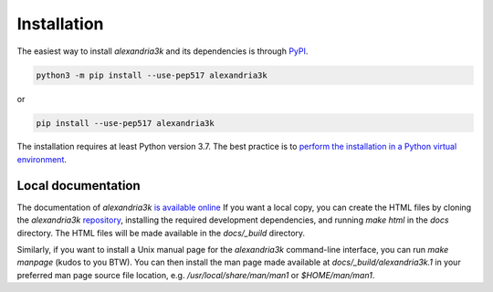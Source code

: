 Installation
------------

The easiest way to install *alexandria3k* and its dependencies is
through `PyPI <https://pypi.org/>`__.

.. code:: sh

   python3 -m pip install --use-pep517 alexandria3k

or

.. code:: sh

   pip install --use-pep517 alexandria3k

The installation requires at least Python version 3.7.
The best practice is to
`perform the installation in a Python virtual environment <https://packaging.python.org/en/latest/guides/installing-using-pip-and-virtual-environments/>`__.

Local documentation
~~~~~~~~~~~~~~~~~~~

The documentation of *alexandria3k*
`is available online <https://dspinellis.github.io/alexandria3k/>`__
If you want a local copy, you can create the HTML files by
cloning the *alexandria3k* 
`repository <https://github.com/dspinellis/alexandria3k>`__,
installing the required development dependencies,
and running `make html` in the `docs` directory.
The HTML files will be made available in the `docs/_build` directory.

Similarly, if you want to install a Unix manual page for the *alexandria3k*
command-line interface, you can run `make manpage` (kudos to you BTW).
You can then install the man page made available at `docs/_build/alexandria3k.1`
in your preferred man page source file location, e.g.
`/usr/local/share/man/man1` or `$HOME/man/man1`.
